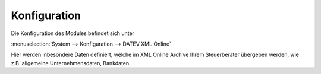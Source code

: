 .. _configuration:

Konfiguration
=============

Die Konfiguration des Modules befindet sich unter

:menuselection:`System --> Konfiguration --> DATEV XML Online` 

Hier werden inbesondere Daten definiert, welche im XML Online Archive Ihrem Steuerberater übergeben werden, wie z.B. allgemeine Unternehmensdaten, Bankdaten.
